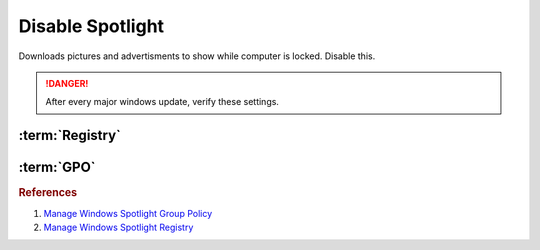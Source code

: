 .. _windows-10-disable-spotlight:

Disable Spotlight
#################
Downloads pictures and advertisments to show while computer is locked. Disable
this.

.. danger::
  After every major windows update, verify these settings.

:term:`Registry`
****************
.. wregedit:: Disable all spotlight features via Registry
  :key_title: HKEY_LOCAL_MACHINE\SOFTWARE\Policies\Microsoft\Windows\CloudContent
  :names:     DisableWindowsSpotlightFeatures
  :types:     DWORD
  :data:      1
  :no_section:

.. wregedit:: Disable third-party content in spotlight via Registry
  :key_title: HKEY_LOCAL_MACHINE\SOFTWARE\Policies\Microsoft\Windows\CloudContent
  :names:     DisableThirdPartySuggestions
  :types:     DWORD
  :data:      1
  :no_section:
  :no_launch:

.. wregedit:: Disable diagnostic data for spotlight via Registry
  :key_title: HKEY_LOCAL_MACHINE\SOFTWARE\Policies\Microsoft\Windows\CloudContent
  :names:     DisableTailoredExperiencesWithDiagnosticData
  :types:     DWORD
  :data:      1
  :no_section:
  :no_launch:

.. wregedit:: Disable all spotlight features on lock screen via Registry
  :key_title: HKEY_LOCAL_MACHINE\SOFTWARE\Policies\Microsoft\Windows\CloudContent
  :names:     ConfigureWindowsSpotlight
  :types:     DWORD
  :data:      2
  :no_section:
  :no_launch:

.. wregedit:: Disable action center notifications on spotlight via Registry
  :key_title: HKEY_LOCAL_MACHINE\SOFTWARE\Policies\Microsoft\Windows\CloudContent
  :names:     DisableWindowsSpotlightOnActionCenter
  :types:     DWORD
  :data:      1
  :no_section:
  :no_launch:

.. wregedit:: Disable spotlight notifications for settings via Registry
  :key_title: HKEY_LOCAL_MACHINE\SOFTWARE\Policies\Microsoft\Windows\CloudContent
  :names:     DisableWindowsSpotlightOnSettings
  :types:     DWORD
  :data:      1
  :no_section:
  :no_launch:

.. wregedit:: Disable spotlight windows experience via Registry
  :key_title: HKEY_LOCAL_MACHINE\SOFTWARE\Policies\Microsoft\Windows\CloudContent
  :names:     DisableWindowsSpotlightWindowsWelcomeExperience
  :types:     DWORD
  :data:      1
  :no_section:
  :no_launch:

:term:`GPO`
***********
.. wgpolicy:: Disable all spotlight features via user GPO
  :key_title: User Configuration -->
              Administrative Templates -->
              Windows Components -->
              Cloud Content -->
              Turn off all Windows spotlight features
  :option:    ☑
  :setting:   Enabled
  :no_section:

.. wgpolicy:: Disable third-party content in spotlight via user GPO
  :key_title: User Configuration -->
              Administrative Templates -->
              Windows Components -->
              Cloud Content -->
              Do not suggest third-party content in Windows spotlight
  :option:    ☑
  :setting:   Enabled
  :no_section:
  :no_launch:

.. wgpolicy:: Disable diagnostic data for spotlight via user GPO
  :key_title: User Configuration -->
              Administrative Templates -->
              Windows Components -->
              Cloud Content -->
              Do not use diagnostic data for tailored experiences
  :option:    ☑
  :setting:   Enabled
  :no_section:
  :no_launch:

.. wgpolicy:: Disable all spotlight features on lock screen via user GPO
  :key_title: User Configuration -->
              Administrative Templates -->
              Windows Components -->
              Cloud Content -->
              Configure Windows spotlight on lock screen
  :option:    ☑
  :setting:   Disabled
  :no_section:
  :no_launch:

.. wgpolicy:: Disable action center notifications on spotlight via user GPO
  :key_title: User Configuration -->
              Administrative Templates -->
              Windows Components -->
              Cloud Content -->
              Turn off Windows Spotlight on Action Center
  :option:    ☑
  :setting:   Enabled
  :no_section:
  :no_launch:

.. wgpolicy:: Disable spotlight notifications for settings via user GPO
  :key_title: User Configuration -->
              Administrative Templates -->
              Windows Components -->
              Cloud Content -->
              Turn off Windows Spotlight on Settings
  :option:    ☑
  :setting:   Enabled
  :no_section:
  :no_launch:

.. wgpolicy:: Disable spotlight windows experience via user GPO
  :key_title: User Configuration -->
              Administrative Templates -->
              Windows Components -->
              Cloud Content -->
              Turn off the Windows Welcome Experience
  :option:    ☑
  :setting:   Enabled
  :no_section:
  :no_launch:

.. rubric:: References

#. `Manage Windows Spotlight Group Policy <https://docs.microsoft.com/en-us/windows/configuration/windows-spotlight>`_
#. `Manage Windows Spotlight Registry <https://getadmx.com/?Category=Windows_10_2016&Policy=Microsoft.Policies.CloudContent::DisableWindowsSpotlightFeatures>`_